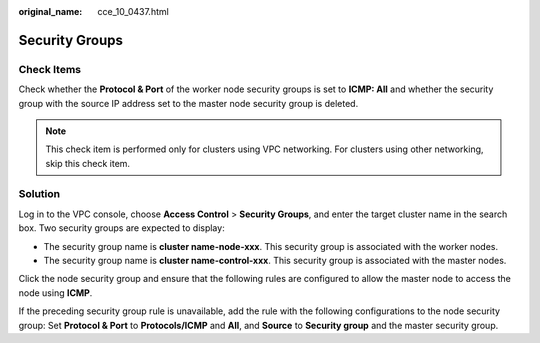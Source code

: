 :original_name: cce_10_0437.html

.. _cce_10_0437:

Security Groups
===============

Check Items
-----------

Check whether the **Protocol & Port** of the worker node security groups is set to **ICMP: All** and whether the security group with the source IP address set to the master node security group is deleted.

.. note::

   This check item is performed only for clusters using VPC networking. For clusters using other networking, skip this check item.

Solution
--------

Log in to the VPC console, choose **Access Control** > **Security Groups**, and enter the target cluster name in the search box. Two security groups are expected to display:

-  The security group name is **cluster name-node-xxx**. This security group is associated with the worker nodes.
-  The security group name is **cluster name-control-xxx**. This security group is associated with the master nodes.

Click the node security group and ensure that the following rules are configured to allow the master node to access the node using **ICMP**.

If the preceding security group rule is unavailable, add the rule with the following configurations to the node security group: Set **Protocol & Port** to **Protocols/ICMP** and **All**, and **Source** to **Security group** and the master security group.
